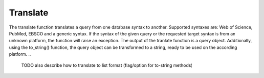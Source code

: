 .. _translate:

Translate
==========================================================

The translate function translates a query from one database syntax to another. 
Supported syntaxes are: Web of Science, PubMed, EBSCO and a generic syntax.
If the syntax of the given query or the requested target syntax is from an unknown platform, the function will raise an exception.
The output of the tranlate function is a query object.
Additionally, using the to_string() function, the query object can be transformed to a string, ready to be used on the according platform. 
..
   TODO
   also describe how to translate to list format (flag/option for to-string methods)

.. code-block:: python
   :linenos:

   from search_query.parser import parse

   query_string = '("digital health"[Title/Abstract]) AND ("privacy"[Title/Abstract])'
   query = parse(query_string, platform="pubmed")
   wos_query = query.translate(target_syntax="wos")
   print(wos_query.to_string())
   # Output:
   # (AB="digital health" OR TI="digital health") AND (AB="privacy" OR TI="privacy")
